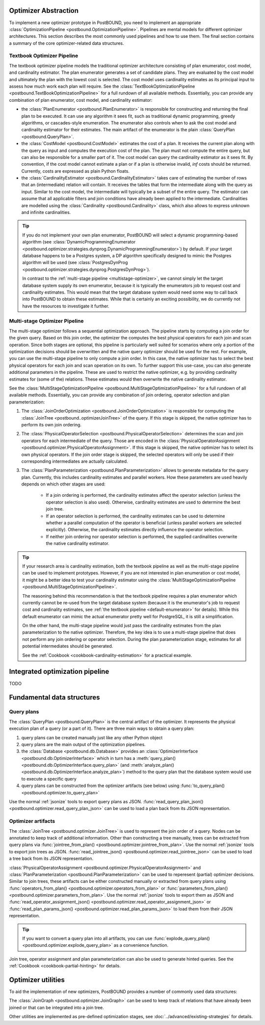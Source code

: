 Optimizer Abstraction
=====================

To implement a new optimizer prototype in PostBOUND, you need to implement an appropriate
:class:`OptimizationPipeline <postbound.OptimizationPipeline>`. Pipelines are mental models for different optimizer
architectures. This section describes the most commonly used pipelines and how to use them. The final section contains a
summary of the core optimizer-related data structures.

.. _textbook-optimizer:

Textbook Optimizer Pipeline
---------------------------

The textbook optimizer pipeline models the traditional optimizer architecture consisting of plan enumerator, cost model,
and cardinality estimator.
The plan enumerator generates a set of candidate plans.
They are evaluated by the cost model and ultimately the plan with the lowest cost is selected.
The cost model uses cardinality estimates as its principal input to assess how much work each plan will require.
See the :class:`TextBookOptimizationPipeline <postbound.TextBookOptimizationPipeline>` for a full rundown of all available
methods.
Essentially, you can provide any combination of plan enumerator, cost model, and cardinality estimator:

- the :class:`PlanEnumerator <postbound.PlanEnumerator>` is responsible for constructing and returning the final plan to
  be executed. It can use any algorithm it sees fit, such as traditional dynamic programming, greedy algorithms, or
  cascades-style enumeration. The enumerator also controls when to ask the cost model and cardinality estimator for their
  estimates. The main artifact of the enumerator is the plain :class:`QueryPlan <postbound.QueryPlan>`.
- the :class:`CostModel <postbound.CostModel>` estimates the cost of a plan. It receives the current plan along with the
  query as input and computes the execution cost of the plan. The plan must not compute the entire query, but can also be
  responsible for a smaller part of it. The cost model can query the cardinality estimator as it sees fit. By convention,
  if the cost model cannot estimate a plan or if a plan is otherwise invalid, *inf* costs should be returned. Currently,
  costs are expressed as plain Python floats.
- the :class:`CardinalityEstimator <postbound.CardinalityEstimator>` takes care of estimating the number of rows that an
  (intermediate) relation will contain. It receives the tables that form the intermediate along with the query as input.
  Similar to the cost model, the intermediate will typically be a subset of the entire query. The estimator can assume that
  all applicable filters and join conditions have already been applied to the intermediate. Cardinalities are modelled
  using the :class:`Cardinality <postbound.Cardinality>` class, which also allows to express unknown and infinite
  cardinalities.

.. _default-enumerator:

.. tip::

    If you do not implement your own plan enumerator, PostBOUND will select a dynamic programming-based algorithm (see
    :class:`DynamicProgrammingEnumerator <postbound.optimizer.strategies.dynprog.DynamicProgrammingEnumerator>`) by
    default.
    If your target database happens to be a Postgres system, a DP algorithm specifically designed to mimic the Postgres
    algorithm will be used (see :class:`PostgresDynProg <postbound.optimizer.strategies.dynprog.PostgresDynProg>`).

    In contrast to the :ref:`multi-stage pipeline <multistage-optimizer>`, we cannot simply let the target database system
    supply its own enumerator, because it is typically the enumerators job to request cost and cardinality estimates.
    This would mean that the target database system would need some way to call back into PostBOUND to obtain these
    estimates.
    While that is certainly an exciting possibility, we do currently not have the resources to investigate it further.


.. _multistage-optimizer:

Multi-stage Optimizer Pipeline
------------------------------

The multi-stage optimizer follows a sequential optimization approach.
The pipeline starts by computing a join order for the given query.
Based on this join order, the optimizer the computes the best physical operators for each join and scan operation.
Since both stages are optional, this pipeline is particularly well suited for scenarios where only a portion of the
optimization decisions should be overwritten and the native query optimizer should be used for the rest.
For example, you can use the multi-stage pipeline to only compute a join order.
In this case, the native optimizer has to select the best physical operators for each join and scan operation on its own.
To further support this use-case, you can also generate additional parameters in the pipeline.
These are used to restrict the native optimizer, e.g. by providing cardinality estimates for (some of the) relations.
These estimates would then overwrite the native cardinality estimator.

See the :class:`MultiStageOptimizationPipeline <postbound.MultiStageOptimizationPipeline>` for a full rundown of all
available methods.
Essentially, you can provide any combination of join ordering, operator selection and plan parameterization:

1. The :class:`JoinOrderOptimization <postbound.JoinOrderOptimization>` is responsible for computing the
   :class:`JoinTree <postbound..optimizerJoinTree>` of the query. If this stage is skipped, the native optimizer has to
   perform its own join ordering.
2. The :class:`PhysicalOperatorSelection <postbound.PhysicalOperatorSelection>` determines the scan and join operators for
   each intermediate of the query. Those are encoded in the
   :class:`PhysicalOperatorAssignment <postbound.optimizer.PhysicalOperatorAssignment>`. If this stage is skipped, the
   native optimizer has to select its own physical operators. If the join order stage is skipped, the selected operators
   will only be used if their corresponding intermediates are actually calculated.
3. The :class:`PlanParameterization <postbound.PlanParameterization>` allows to generate metadata for the query plan.
   Currently, this includes cardinality estimates and parallel workers. How these parameters are used heavily depends on
   which other stages are used:

    - If a join ordering is performed, the cardinality estimates affect the operator selection (unless the operator
      selection is also used). Otherwise, cardinality estimates are used to determine the best join tree.
    - If an operator selection is performed, the cardinality estimates can be used to determine whether a parallel
      computation of the operator is beneficial (unless parallel workers are selected explicitly). Otherwise, the 
      cardinality estimates directly influence the operator selection.
    - If neither join ordering nor operator selection is performed, the supplied cardinalities overwrite the native
      cardinality estimator.

.. tip::

    If your research area is cardinality estimation, both the textbook pipeline as well as the multi-stage pipeline can
    be used to implement prototypes. However, if you are not interested in plan enumeration or cost model, it might be
    a better idea to test your cardinality estimator using the
    :class:`MultiStageOptimizationPipeline <postbound.MultiStageOptimizationPipeline>`.
    
    The reasoning behind this recommendation is that the textbook pipeline requires a plan enumerator which currently
    cannot be re-used from the target database system (because it is the enumerator's job to request cost and cardinality
    estimates, see :ref:`the textbook pipeline <default-enumerator>` for details).
    While this default enumerator can mimic the actual enumerator pretty well for PostgreSQL, it is still a simplification.
    
    On the other hand, the multi-stage pipeline would just pass the cardinality estimates from the plan parameterization
    to the native optimizer. Therefore, the key idea is to use a multi-stage pipeline that does not perform any join
    ordering or operator selection. During the plan parameterization stage, estimates for all potential intermediates
    should be generated.

    See the :ref:`Cookbook <cookbook-cardinality-estimation>` for a practical example.

Integrated optimization pipeline
================================

TODO

Fundamental data structures
===========================

.. _query-plan:

Query plans
-----------

The :class:`QueryPlan <postbound.QueryPlan>` is the central artifact of the optimizer. It represents the physical execution
plan of a query (or a part of it). There are three main ways to obtain a query plan:

1. query plans can be created manually just like any other Python object
2. query plans are the main output of the optimization pipelines.
3. the :class:`Database <postbound.db.Database>` provides an :class:`OptimizerInterface <postbound.db.OptimizerInterface>`
   which in turn has a :meth:`query_plan() <postbound.db.OptimizerInterface.query_plan>` (and
   :meth:`analyze_plan() <postbound.db.OptimizerInterface.analyze_plan>`) method to the query plan that the database system
   would use to execute a specific query
4. query plans can be constructed from the optimizer artifacts (see below) using
   :func:`to_query_plan() <postbound.optimizer.to_query_plan>`

Use the normal :ref:`jsonize` tools to export query plans as JSON.
:func:`read_query_plan_json() <postbound.optimizer.read_query_plan_json>` can be used to load a plan back from its JSON
representation.

Optimizer artifacts
-------------------

The :class:`JoinTree <postbound.optimizer.JoinTree>` is used to represent the join order of a query. Nodes can be annotated
to keep track of additional information. Other than constructing a tree manually, trees can be extracted from query plans
via :func:`jointree_from_plan() <postbound.optimizer.jointree_from_plan>`. Use the normal :ref:`jsonize` tools to export
join trees as JSON. :func:`read_jointree_json() <postbound.optimizer.read_jointree_json>` can be used to load a tree back
from its JSON representation.

:class:`PhysicalOperatorAssignment <postbound.optimizer.PhysicalOperatorAssignment>` and
:class:`PlanParameterization <postbound.PlanParameterization>` can be used to reperesent (partial) optimizer decisions.
Similar to join trees, these artifacts can be either constructed manually or extracted from query plans using
:func:`operators_from_plan() <postbound.optimizer.operators_from_plan>` or
:func:`parameters_from_plan() <postbound.optimizer.parameters_from_plan>`. Use the normal :ref:`jsonize` tools to export
them as JSON and :func:`read_operator_assignment_json() <postbound.optimizer.read_operator_assignment_json>` or
:func:`read_plan_params_json() <postbound.optimizer.read_plan_params_json>` to load them from their JSON representation.

.. tip::

    If you want to convert a query plan into all artifacts, you can use
    :func:`explode_query_plan() <postbound.optimizer.explode_query_plan>` as a convenience function.

Join tree, operator assignment and plan parameterization can also be used to generate hinted queries. See the
:ref:`Cookbook <cookbook-partial-hinting>` for details.

Optimizer utilities
===================

To aid the implementation of new optimizers, PostBOUND provides a number of commonly used data structures:

The :class:`JoinGraph <postbound.optimizer.JoinGraph>` can be used to keep track of relations that have already been joined
or that can be integrated into a join tree.

Other utilities are implemented as pre-defined optimization stages, see :doc:`../advanced/existing-strategies` for
details.
